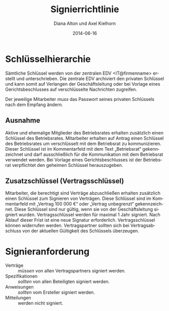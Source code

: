 #+options: ':t *:t -:t ::t <:t H:3 \n:nil ^:{} arch:headline author:t
#+options: broken-links:nil c:nil creator:nil d:(not "LOGBOOK")
#+options: date:t e:t email:nil f:t inline:t num:t p:nil pri:nil
#+options: prop:nil stat:t tags:t tasks:t tex:t timestamp:t title:t
#+options: toc:nil todo:t |:t
#+title: Signierrichtlinie
#+date: 2014-06-16
#+author: Diana Alton und Axel Kielhorn
#+language: de
#+select_tags: export
#+exclude_tags: noexport
#+creator: Emacs 26.3 (Org mode 9.3.6)
#+latex_class: komaarticle
#+latex_class_options:
#+latex_header:\usepackage{dejavu}
#+latex_header_extra:\emergencystretch 1em
#+description:
#+keywords:
#+subtitle:
#+latex_compiler: pdflatex

#+BEGIN_EXPORT latex
\maketitle
#+END_EXPORT

* Schlüsselhierarchie
Sämtliche Schlüssel werden von der zentralen EDV <IT@firmenname>
erstellt und unterschrieben. Die zentrale EDV archiviert den privaten
Schlüssel und kann somit auf Verlangen der Geschäftsleitung oder bei
Vorlage eines Gerichtsbeschlusses auf verschlüsselte Nachrichten
zugreifen.

Der jeweilige Mitarbeiter /muss/ das Passwort seines privaten Schlüssels
nach dem Empfang ändern.
** Ausnahme
Aktive und ehemalige Mitglieder des Betriebsrates erhalten zusätzlich
einen Schlüssel des Betriebsrates. Mitarbeiter erhalten auf Antrag
einen Schlüssel des Betriebsrates um verschlüsselt mit dem Betriebsrat
zu kommunizieren. Dieser Schlüssel ist im Kommentarfeld mit dem Text
„Betriebsrat“ gekennzeichnet und darf ausschließlich für die
Kommunikation mit dem Betriebsrat verwendet werden.  Bei Vorlage eines
Gerichtsbeschlusses ist der Betriebsrat verpflichtet den geheimen
Schlüssel herauszugeben.
** Zusatzschlüssel (Vertragsschlüssel)
Mitarbeiter, die berechtigt sind Verträge abzuschließen erhalten
zusätzlich einen Schlüssel zum Signieren von Verträgen. Diese
Schlüssel sind im Kommentarfeld mit „Vertrag 100 000 €“ oder „Vertrag
unbegrenzt“ gekennzeichnet. Diese Schlüssel sind nur gültig, wenn sie
von der Geschäftsleitung signiert wurden.  Vertragsschlüssel werden
für maximal 1 Jahr signiert. Nach Ablauf dieser Frist ist eine neue
Signatur erforderlich. Vertragsschlüssel können widerrufen
werden. Vertragspartner sollten sich bei Vertragsabschluss von der
aktuellen Gültigkeit des Schlüssels überzeugen.
* Signieranforderung
- Verträge :: /müssen/ von allen Vertragspartners signiert werden.
- Spezifikationen :: /sollten/ von allen Beteiligten signiert werden.
- Anweisungen :: /sollten/ vom Ersteller signiert werden.
- Mitteilungen :: werden nicht signiert.
